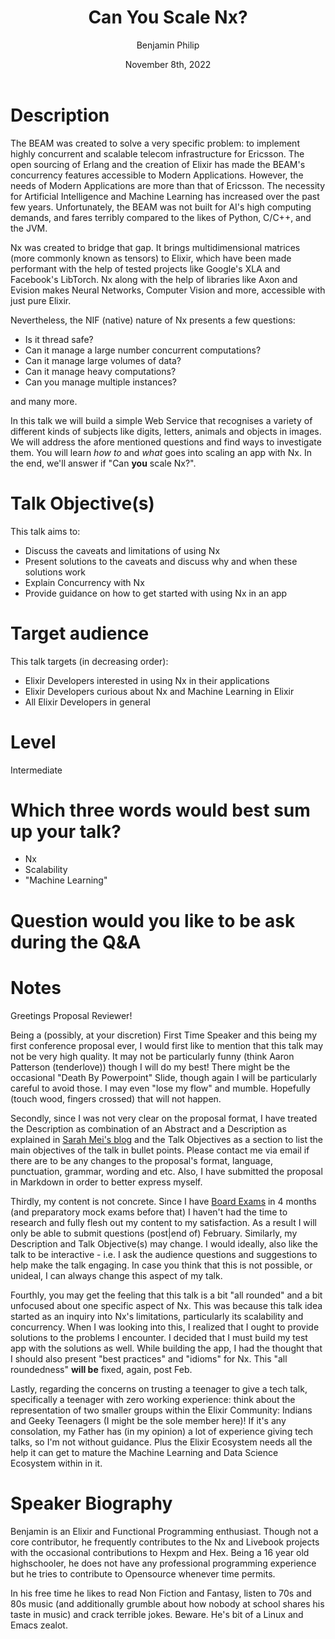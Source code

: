 #+title: Can You Scale Nx?
#+date: November 8th, 2022
#+author: Benjamin Philip
* Description
The BEAM was created to solve a very specific problem: to implement highly
concurrent and scalable telecom infrastructure for Ericsson. The open
sourcing of Erlang and the creation of Elixir has made the BEAM's concurrency
features accessible to Modern Applications. However, the needs of Modern
Applications are more than that of Ericsson. The necessity for Artificial
Intelligence and Machine Learning has increased over the past few years.
Unfortunately, the BEAM was not built for AI's high computing demands, and
fares terribly compared to the likes of Python, C/C++, and the JVM.

Nx was created to bridge that gap. It brings multidimensional matrices (more
commonly known as tensors) to Elixir, which have been made performant with the
help of tested projects like Google's XLA and Facebook's LibTorch. Nx along
with the help of libraries like Axon and Evision makes Neural Networks,
Computer Vision and more, accessible with just pure Elixir.

Nevertheless, the NIF (native) nature of Nx presents a few questions:

  - Is it thread safe?
  - Can it manage a large number concurrent computations?
  - Can it manage large volumes of data?
  - Can it manage heavy computations?
  - Can you manage multiple instances?

and many more.

In this talk we will build a simple Web Service that recognises a variety of
different kinds of subjects like digits, letters, animals and objects in images.
We will address the afore mentioned questions and find ways to investigate them.
You will learn /how to/ and /what/ goes into scaling an app with Nx. In the end,
we'll answer if "Can *you* scale Nx?".

* Talk Objective(s)
This talk aims to:

  - Discuss the caveats and limitations of using Nx
  - Present solutions to the caveats and discuss why and when these solutions work
  - Explain Concurrency with Nx
  - Provide guidance on how to get started with using Nx in an app
* Target audience
This talk targets (in decreasing order):

  - Elixir Developers interested in using Nx in their applications
  - Elixir Developers curious about Nx and Machine Learning in Elixir
  - All Elixir Developers in general
* Level
Intermediate
* Which three words would best sum up your talk?
- Nx
- Scalability
- "Machine Learning"
* Question would you like to be ask during the Q&A
* Notes

Greetings Proposal Reviewer!

Being a (possibly, at your discretion) First Time Speaker and this being my
first conference proposal ever, I would first like to mention that this talk may
not be very high quality. It may not be particularly funny (think Aaron
Patterson (tenderlove)) though I will do my best! There might be the occasional
"Death By Powerpoint" Slide, though again I will be particularly careful to
avoid those. I may even "lose my flow" and mumble. Hopefully (touch wood,
fingers crossed) that will not happen.

Secondly, since I was not very clear on the proposal format, I have treated the
Description as combination of an Abstract and a Description as explained in
[[http://www.sarahmei.com/blog/2014/04/07/what-your-conference-proposal-is-missing/][Sarah Mei's blog]] and the Talk Objectives as a section to list the main
objectives of the talk in bullet points. Please contact me via email if there
are to be any changes to the proposal's format, language, punctuation, grammar,
wording and etc. Also, I have submitted the proposal in Markdown in order to
better express myself.

Thirdly, my content is not concrete. Since I have [[https://en.wikipedia.org/wiki/Board_examination][Board Exams]] in 4 months (and
preparatory mock exams before that) I haven't had the time to research and fully
flesh out my content to my satisfaction. As a result I will only be able to
submit questions (post|end of) February. Similarly, my Description and Talk
Objective(s) may change. I would ideally, also like the talk to be interactive -
i.e. I ask the audience questions and suggestions to help make the talk
engaging. In case you think that this is not possible, or unideal, I can always
change this aspect of my talk.

Fourthly, you may get the feeling that this talk is a bit "all rounded" and a
bit unfocused about one specific aspect of Nx. This was because this talk idea
started as an inquiry into Nx's limitations, particularly its scalability and
concurrency. When I was looking into this, I realized that I ought to provide
solutions to the problems I encounter. I decided that I must build my test app with
the solutions as well. While building the app, I had the thought that I should
also present "best practices" and "idioms" for Nx. This "all roundedness" *will
be* fixed, again, post Feb.

Lastly, regarding the concerns on trusting a teenager to give a tech talk,
specifically a teenager with zero working experience: think about the
representation of two smaller groups within the Elixir Community: Indians and
Geeky Teenagers (I might be the sole member here)! If it's any consolation, my
Father has (in my opinion) a lot of experience giving tech talks, so I'm not
without guidance. Plus the Elixir Ecosystem needs all the help it can get to
mature the Machine Learning and Data Science Ecosystem within in it.

* Speaker Biography
Benjamin is an Elixir and Functional Programming enthusiast. Though not a core
contributor, he frequently contributes to the Nx and Livebook projects with the
occasional contributions to Hexpm and Hex. Being a 16 year old highschooler, he
does not have any professional programming experience but he tries to contribute
to Opensource whenever time permits.

In his free time he likes to read Non Fiction and Fantasy, listen to 70s and
80s music (and additionally grumble about how nobody at school shares his
taste in music) and crack terrible jokes. Beware. He's bit of a Linux and
Emacs zealot.
